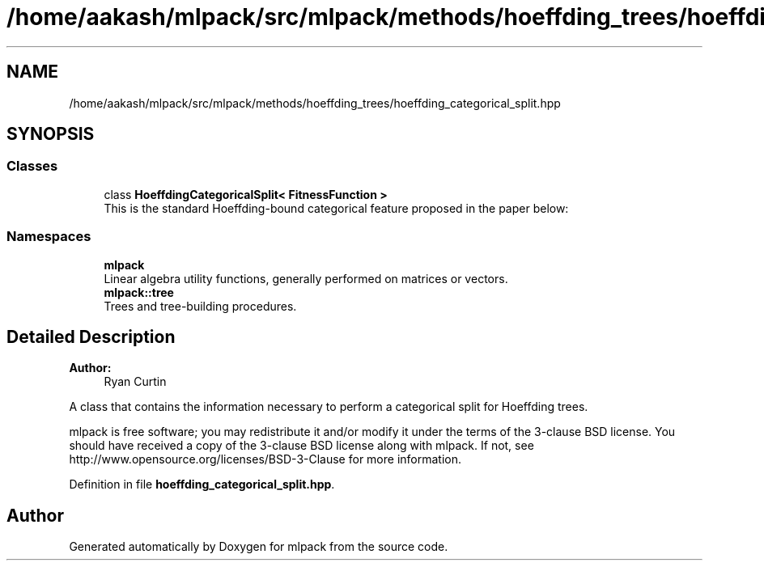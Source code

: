 .TH "/home/aakash/mlpack/src/mlpack/methods/hoeffding_trees/hoeffding_categorical_split.hpp" 3 "Sun Aug 22 2021" "Version 3.4.2" "mlpack" \" -*- nroff -*-
.ad l
.nh
.SH NAME
/home/aakash/mlpack/src/mlpack/methods/hoeffding_trees/hoeffding_categorical_split.hpp
.SH SYNOPSIS
.br
.PP
.SS "Classes"

.in +1c
.ti -1c
.RI "class \fBHoeffdingCategoricalSplit< FitnessFunction >\fP"
.br
.RI "This is the standard Hoeffding-bound categorical feature proposed in the paper below: "
.in -1c
.SS "Namespaces"

.in +1c
.ti -1c
.RI " \fBmlpack\fP"
.br
.RI "Linear algebra utility functions, generally performed on matrices or vectors\&. "
.ti -1c
.RI " \fBmlpack::tree\fP"
.br
.RI "Trees and tree-building procedures\&. "
.in -1c
.SH "Detailed Description"
.PP 

.PP
\fBAuthor:\fP
.RS 4
Ryan Curtin
.RE
.PP
A class that contains the information necessary to perform a categorical split for Hoeffding trees\&.
.PP
mlpack is free software; you may redistribute it and/or modify it under the terms of the 3-clause BSD license\&. You should have received a copy of the 3-clause BSD license along with mlpack\&. If not, see http://www.opensource.org/licenses/BSD-3-Clause for more information\&. 
.PP
Definition in file \fBhoeffding_categorical_split\&.hpp\fP\&.
.SH "Author"
.PP 
Generated automatically by Doxygen for mlpack from the source code\&.

